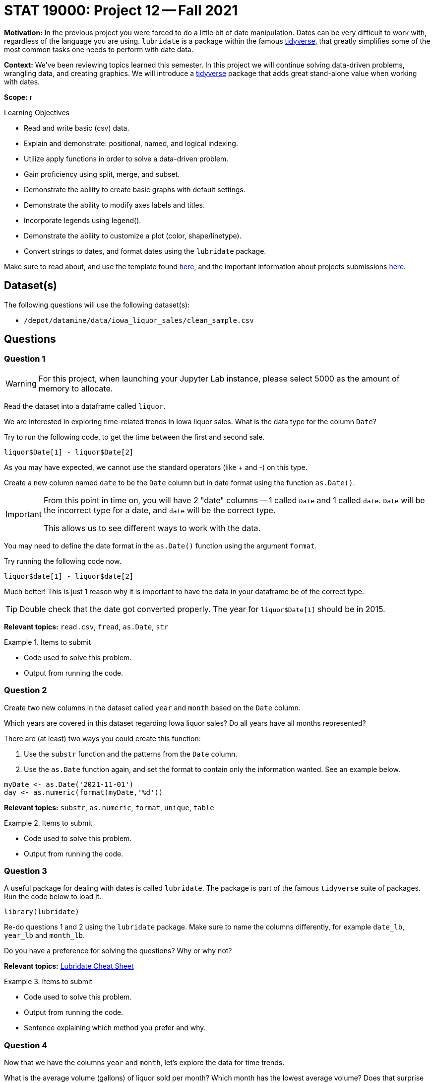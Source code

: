 = STAT 19000: Project 12 -- Fall 2021

**Motivation:** In the previous project you were forced to do a little bit of date manipulation. Dates can be very difficult to work with, regardless of the language you are using. `lubridate` is a package within the famous https://www.tidyverse.org/[tidyverse], that greatly simplifies some of the most common tasks one needs to perform with date data.

**Context:** We've been reviewing topics learned this semester. In this project we will continue solving data-driven problems, wrangling data, and creating graphics. We will introduce a https://www.tidyverse.org/[tidyverse] package that adds great stand-alone value when working with dates.

**Scope:** r

.Learning Objectives
****
- Read and write basic (csv) data.
- Explain and demonstrate: positional, named, and logical indexing.
- Utilize apply functions in order to solve a data-driven problem.
- Gain proficiency using split, merge, and subset.
- Demonstrate the ability to create basic graphs with default settings.
- Demonstrate the ability to modify axes labels and titles.
- Incorporate legends using legend().
- Demonstrate the ability to customize a plot (color, shape/linetype).
- Convert strings to dates, and format dates using the `lubridate` package.
****

Make sure to read about, and use the template found xref:templates.adoc[here], and the important information about projects submissions xref:submissions.adoc[here].

== Dataset(s)

The following questions will use the following dataset(s):

- `/depot/datamine/data/iowa_liquor_sales/clean_sample.csv`

== Questions

=== Question 1

[WARNING]
====
For this project, when launching your Jupyter Lab instance, please select 5000 as the amount of memory to allocate.
====

Read the dataset into a dataframe called `liquor`.

We are interested in exploring time-related trends in Iowa liquor sales. What is the data type for the column `Date`?

Try to run the following code, to get the time between the first and second sale.

[source,r]
----
liquor$Date[1] - liquor$Date[2]
----

As you may have expected, we cannot use the standard operators (like + and -) on this type.

Create a new column named `date` to be the `Date` column but in date format using the function `as.Date()`. 

[IMPORTANT]
====
From this point in time on, you will have 2 "date" columns -- 1 called `Date` and 1 called `date`. `Date` will be the incorrect type for a date, and `date` will be the correct type. 

This allows us to see different ways to work with the data.
====

You may need to define the date format in the `as.Date()` function using the argument `format`. 

Try running the following code now.

[source,r]
----
liquor$date[1] - liquor$date[2]
----

Much better! This is just 1 reason why it is important to have the data in your dataframe be of the correct type.

[TIP]
====
Double check that the date got converted properly. The year for `liquor$Date[1]` should be in 2015.
====

**Relevant topics:** `read.csv`, `fread`, `as.Date`, `str`

.Items to submit
====
- Code used to solve this problem.
- Output from running the code.
====

=== Question 2

Create two new columns in the dataset called `year` and `month` based on the `Date` column.

Which years are covered in this dataset regarding Iowa liquor sales? Do all years have all months represented?
        
There are (at least) two ways you could create this function:

. Use the `substr` function and the patterns from the `Date` column.
. Use the `as.Date` function again, and set the format to contain only the information wanted. See an example below.

[source,r]
----
myDate <- as.Date('2021-11-01')
day <- as.numeric(format(myDate,'%d'))
----

**Relevant topics:** `substr`, `as.numeric`, `format`, `unique`, `table` 

.Items to submit
====
- Code used to solve this problem.
- Output from running the code.
====

=== Question 3

A useful package for dealing with dates is called `lubridate`. The package is part of the famous `tidyverse` suite of packages. Run the code below to load it. 

[source,r]
----
library(lubridate)
----
        
Re-do questions 1 and 2 using the `lubridate` package. Make sure to name the columns differently, for example `date_lb`, `year_lb` and `month_lb`.

Do you have a preference for solving the questions? Why or why not?

**Relevant topics:** https://evoldyn.gitlab.io/evomics-2018/ref-sheets/R_lubridate.pdf[Lubridate Cheat Sheet]

.Items to submit
====
- Code used to solve this problem.
- Output from running the code.
- Sentence explaining which method you prefer and why.
====

=== Question 4

Now that we have the columns `year` and `month`, let's explore the data for time trends.

What is the average volume (gallons) of liquor sold per month? Which month has the lowest average volume? Does that surprise you?

[TIP]
====
You can change the labels in the x-axis to be months by having the argument `xaxt` in the plot function set as "n" (`xaxt="n"`) and then having the following code at the end of your plot: `axis(side=1, at=1:12, labels=month.abb)`.
====

**Relevant topics:** `tapply`, `plot`

.Items to submit
====
- Code used to solve this problem.
- Output from running the code.
- 1-2 sentences describing your findings.
====

=== Question 5

Make a line plot for the average volume sold per month for the years of 2012 to 2015. Your plot should contain 5 lines, one for each year. 

Make sure you specify a title, and label your axes.

Write 1-2 sentences analyzing your plot.

[TIP]
====
There are many ways to get an average per month. You can use `for` loops, `apply` suite with your own function, `subset`, and `tapply` with a grouping that involves both year and month.
====

**Relevant topics:** `plot`, `line`, `subset`, `mean`, `sapply`, `tapply`

.Items to submit
====
- Code used to solve this problem.
- Output from running the code.
- 1-2 sentences analyzing your plot.
====

[WARNING]
====
_Please_ make sure to double check that your submission is complete, and contains all of your code and output before submitting. If you are on a spotty internet connection, it is recommended to download your submission after submitting it to make sure what you _think_ you submitted, was what you _actually_ submitted.
====